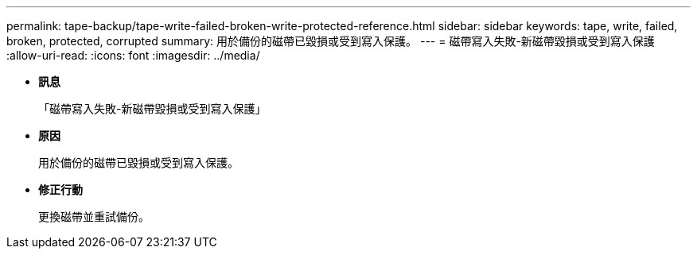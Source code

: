 ---
permalink: tape-backup/tape-write-failed-broken-write-protected-reference.html 
sidebar: sidebar 
keywords: tape, write, failed, broken, protected, corrupted 
summary: 用於備份的磁帶已毀損或受到寫入保護。 
---
= 磁帶寫入失敗-新磁帶毀損或受到寫入保護
:allow-uri-read: 
:icons: font
:imagesdir: ../media/


* *訊息*
+
「磁帶寫入失敗-新磁帶毀損或受到寫入保護」

* *原因*
+
用於備份的磁帶已毀損或受到寫入保護。

* *修正行動*
+
更換磁帶並重試備份。


